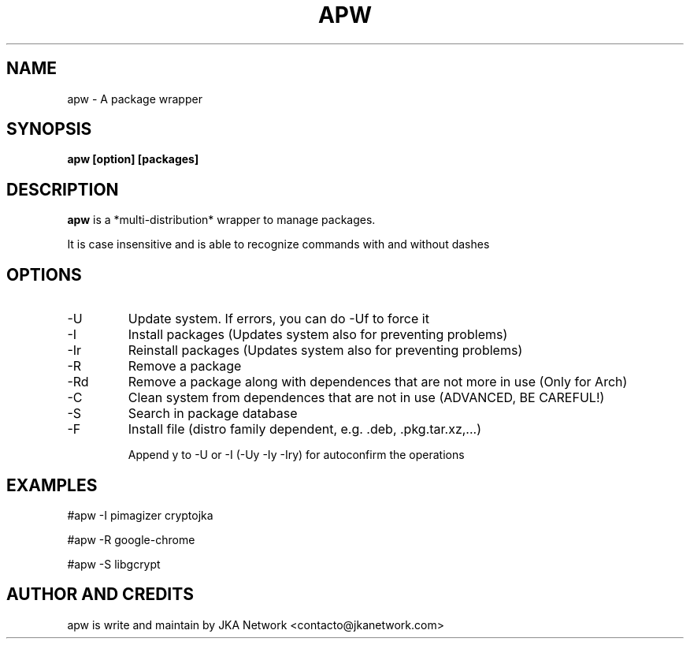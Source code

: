 .TH APW 1 "2016-06-09" apw(1.7.x) "User Manuals"
.SH NAME
apw \- A package wrapper
.SH SYNOPSIS
.B apw [option] [packages]
.SH DESCRIPTION
.B apw
is a *multi-distribution* wrapper to manage packages.

It is case insensitive and is able to recognize commands with and without dashes 
.SH OPTIONS
.IP -U
Update system. If errors, you can do -Uf to force it
.IP -I
Install packages (Updates system also for preventing problems)
.IP -Ir
Reinstall packages (Updates system also for preventing problems)
.IP -R
Remove a package
.IP -Rd
Remove a package along with dependences that are not more in use (Only for Arch)
.IP -C
Clean system from dependences that are not in use (ADVANCED, BE CAREFUL!)
.IP -S
Search in package database
.IP -F
Install file (distro family dependent, e.g. .deb, .pkg.tar.xz,...)

Append y to -U or -I (-Uy -Iy -Iry) for autoconfirm the operations
.SH EXAMPLES
 #apw -I pimagizer cryptojka

 #apw -R google-chrome

 #apw -S libgcrypt
.SH AUTHOR AND CREDITS
apw is write and maintain by JKA Network <contacto@jkanetwork.com>
